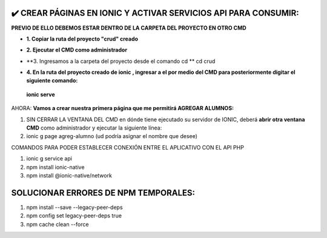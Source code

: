 ✔️​ CREAR PÁGINAS EN IONIC Y ACTIVAR SERVICIOS API PARA CONSUMIR:
===================================================================

**PREVIO DE ELLO DEBEMOS ESTAR DENTRO DE LA CARPETA DEL PROYECTO EN OTRO CMD**

- **1. Copiar la ruta del proyecto "crud" creado**

.. image:: img/ruta_crud_proyecto.png

- **2. Ejecutar el CMD como administrador**

.. image:: img/cmd_administrador.png

- **3. Ingresamos a la carpeta del proyecto desde el comando cd **
  cd crud

.. image:: img/ingresamos_cd_crud.png

- **4. En la ruta del proyecto creado de ionic , ingresar a el por medio del CMD para posteriormente digitar el siguiente comando:**

 **ionic serve**

AHORA: **Vamos a crear nuestra primera página que me permitirá AGREGAR ALUMNOS:**

1. SIN CERRAR LA VENTANA DEL CMD en dónde tiene ejecutado su servidor de IONIC, deberá **abrir otra ventana CMD** como administrador y ejecutar la siguiente línea:

2. ionic g page agreg-alumno (ud podría asignar el nombre que desee)

.. image:: img/ingresamos_crud_page.png


COMANDOS PARA PODER ESTABLECER CONEXIÓN ENTRE EL APLICATIVO CON EL API PHP

1. ionic g service api
2. npm install ionic-native
3. npm install @ionic-native/network


SOLUCIONAR ERRORES DE NPM TEMPORALES:
==============================================
1. npm install --save --legacy-peer-deps
2. npm config set legacy-peer-deps true
3. npm cache clean --force

